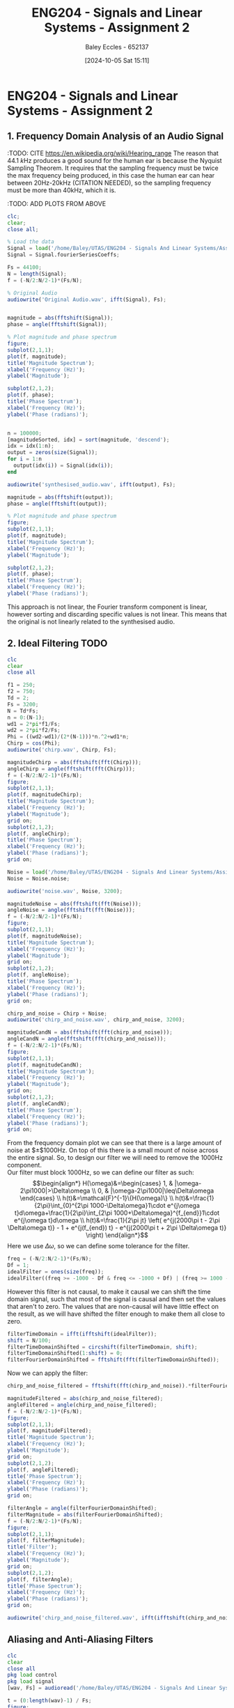 :PROPERTIES:
:ID:       7d1bb30c-084d-4895-9100-22b39a5c4f8c
:END:
#+title: ENG204 - Signals and Linear Systems - Assignment 2
#+date: [2024-10-05 Sat 15:11]
#+AUTHOR: Baley Eccles - 652137
#+FILETAGS: :Assignment:TODO:UTAS:2024:
#+STARTUP: latexpreview
#+LATEX_HEADER: \usepackage[a4paper, margin=2.5cm]{geometry}
#+LATEX_HEADER_EXTRA: \usepackage{minted}
#+LATEX_HEADER_EXTRA: \usepackage{fontspec}
#+LATEX_HEADER_EXTRA: \setmonofont{Iosevka}
#+LATEX_HEADER_EXTRA: \setminted{fontsize=\small, frame=single, breaklines=true}
#+LATEX_HEADER_EXTRA: \usemintedstyle{emacs}
#+LATEX_HEADER_EXTRA: \usepackage[backend=biber,style=apa]{biblatex}
#+LATEX_HEADER_EXTRA: \addbibresource{citation.bib}
#+LATEX_HEADER_EXTRA: \usepackage{float}

* ENG204 - Signals and Linear Systems - Assignment 2
** 1. Frequency Domain Analysis of an Audio Signal
#+BEGIN_SRC octave :exports none :results output :session Q1
clc
clear
close all
Signal = load('/home/Baley/UTAS/ENG204 - Signals And Linear Systems/Assignment 2.1/audio_signal_1.mat');
fourierCoeffs = Signal.fourierSeriesCoeffs;

% Convert to magnitude and phase
SignalMag = abs(fftshift(fourierCoeffs));
SignalPhase = angle(fftshift(fourierCoeffs));

SampleFreq = 44100;
N = length(fourierCoeffs);
f = (-N/2:N/2-1)*(SampleFreq/N);

% Plot Magnitude vs Frequency
figure;
subplot(2,1,1);
plot(f, SignalMag, 'LineWidth', 1.5);
title('Magnitude of Fourier Transform');
xlabel('Frequency (Hz)');
ylabel('Magnitude');
grid on;
legend('Magnitude');

% Plot Phase vs Frequency
subplot(2,1,2);
plot(f, SignalPhase, 'LineWidth', 1.5);
title('Phase of Fourier Transform');
xlabel('Frequency (Hz)');
ylabel('Phase (radians)');
grid on;
legend('Phase');
#+END_SRC

#+RESULTS:



:TODO: CITE https://en.wikipedia.org/wiki/Hearing_range
The reason that $44.1\ k\textrm{Hz}$ produces a good sound for the human ear is because the Nyquist Sampling Theorem. It requires that the sampling frequency must be twice the max frequency being produced, in this case the human ear can hear between 20Hz-20kHz (CITATION NEEDED), so the sampling frequency must be more than 40kHz, which it is.

:TODO: ADD PLOTS FROM ABOVE

#+BEGIN_SRC octave :exports code :results output :session Q1
clc;
clear;
close all;

% Load the data
Signal = load('/home/Baley/UTAS/ENG204 - Signals And Linear Systems/Assignment 2.1/audio_signal_1.mat');
Signal = Signal.fourierSeriesCoeffs;

Fs = 44100;
N = length(Signal);
f = (-N/2:N/2-1)*(Fs/N);

% Original Audio
audiowrite('Original Audio.wav', ifft(Signal), Fs);


magnitude = abs(fftshift(Signal));
phase = angle(fftshift(Signal));

% Plot magnitude and phase spectrum
figure;
subplot(2,1,1);
plot(f, magnitude);
title('Magnitude Spectrum');
xlabel('Frequency (Hz)');
ylabel('Magnitude');

subplot(2,1,2);
plot(f, phase);
title('Phase Spectrum');
xlabel('Frequency (Hz)');
ylabel('Phase (radians)');


n = 100000;
[magnitudeSorted, idx] = sort(magnitude, 'descend');
idx = idx(1:n);
output = zeros(size(Signal));
for i = 1:n
  output(idx(i)) = Signal(idx(i));
end

audiowrite('synthesised_audio.wav', ifft(output), Fs);

magnitude = abs(fftshift(output));
phase = angle(fftshift(output));

% Plot magnitude and phase spectrum
figure;
subplot(2,1,1);
plot(f, magnitude);
title('Magnitude Spectrum');
xlabel('Frequency (Hz)');
ylabel('Magnitude');

subplot(2,1,2);
plot(f, phase);
title('Phase Spectrum');
xlabel('Frequency (Hz)');
ylabel('Phase (radians)');
#+END_SRC

#+RESULTS:

This approach is not linear, the Fourier transform component is linear, however sorting and discarding specific values is not linear. This means that the original is not linearly related to the synthesised audio.

** 2. Ideal Filtering :TODO:

#+BEGIN_SRC octave :exports code :results output :session Filter
clc
clear
close all

f1 = 250;
f2 = 750;
Td = 2;
Fs = 3200;
N = Td*Fs;
n = 0:(N-1);
wd1 = 2*pi*f1/Fs;
wd2 = 2*pi*f2/Fs;
Phi = ((wd2-wd1)/(2*(N-1)))*n.^2+wd1*n;
Chirp = cos(Phi);
audiowrite('chirp.wav', Chirp, Fs);

magnitudeChirp = abs(fftshift(fft(Chirp)));
angleChirp = angle(fftshift(fft(Chirp)));
f = (-N/2:N/2-1)*(Fs/N);
figure;
subplot(2,1,1);
plot(f, magnitudeChirp);
title('Magnitude Spectrum');
xlabel('Frequency (Hz)');
ylabel('Magnitude');
grid on;
subplot(2,1,2);
plot(f, angleChirp);
title('Phase Spectrum');
xlabel('Frequency (Hz)');
ylabel('Phase (radians)');
grid on;

Noise = load('/home/Baley/UTAS/ENG204 - Signals And Linear Systems/Assignment 2.1/noise.mat');
Noise = Noise.noise;

audiowrite('noise.wav', Noise, 3200);

magnitudeNoise = abs(fftshift(fft(Noise)));
angleNoise = angle(fftshift(fft(Noise)));
f = (-N/2:N/2-1)*(Fs/N);
figure;
subplot(2,1,1);
plot(f, magnitudeNoise);
title('Magnitude Spectrum');
xlabel('Frequency (Hz)');
ylabel('Magnitude');
grid on;
subplot(2,1,2);
plot(f, angleNoise);
title('Phase Spectrum');
xlabel('Frequency (Hz)');
ylabel('Phase (radians)');
grid on;

chirp_and_noise = Chirp + Noise;
audiowrite('chirp_and_noise.wav', chirp_and_noise, 3200);

magnitudeCandN = abs(fftshift(fft(chirp_and_noise)));
angleCandN = angle(fftshift(fft(chirp_and_noise)));
f = (-N/2:N/2-1)*(Fs/N);
figure;
subplot(2,1,1);
plot(f, magnitudeCandN);
title('Magnitude Spectrum');
xlabel('Frequency (Hz)');
ylabel('Magnitude');
grid on;
subplot(2,1,2);
plot(f, angleCandN);
title('Phase Spectrum');
xlabel('Frequency (Hz)');
ylabel('Phase (radians)');
grid on;
#+END_SRC

#+RESULTS:


From the frequency domain plot we can see that there is a large amount of noise at $\pm$1000Hz. On top of this there is a small mount of noise across the entire signal. So, to design our filter we will need to remove the 1000Hz component.\\
Our filter must block 1000Hz, so we can define our filter as such:
\[\begin{align*}
H(\omega)&=\begin{cases}
        1, & |\omega-2\pi1000|>\Delta\omega \\
        0, & |\omega-2\pi1000|\leq\Delta\omega
\end{cases} \\
h(t)&=\mathcal{F}^{-1}\{H(\omega)\} \\
h(t)&=\frac{1}{2\pi}\int_{0}^{2\pi 1000-\Delta\omega}1\cdot e^{j\omega t}d\omega+\frac{1}{2\pi}\int_{2\pi 1000+\Delta\omega}^{f_{end}}1\cdot e^{j\omega t}d\omega \\
h(t)&=\frac{1}{2\pi jt} \left( e^{j(2000\pi t - 2\pi \Delta\omega t)} - 1 + e^{j(f_{end}) t} - e^{j(2000\pi t + 2\pi \Delta\omega t)} \right)
\end{align*}\]
Here we use $\Delta\omega$, so we can define some tolerance for the filter.

#+BEGIN_SRC octave :exports code :results output :session Filter
freq = (-N/2:N/2-1)*(Fs/N);
Df = 1;
idealFilter = ones(size(freq));
idealFilter((freq >= -1000 - Df & freq <= -1000 + Df) | (freq >= 1000 - Df & freq <= 1000 + Df)) = 0;
#+END_SRC

#+RESULTS:

However this filter is not causal, to make it causal we can shift the time domain signal, such that most of the signal is causal and then set the values that aren't to zero. The values that are non-causal will have little effect on the result, as we will have shifted the filter enough to make them all close to zero.
#+BEGIN_SRC octave :exports code :results output :session Filter
filterTimeDomain = ifft(ifftshift(idealFilter));
shift = N/100;
filterTimeDomainShifted = circshift(filterTimeDomain, shift);
filterTimeDomainShifted(1:shift) = 0;
filterFourierDomainShifted = fftshift(fft(filterTimeDomainShifted));
#+END_SRC

#+RESULTS:

Now we can apply the filter:
#+BEGIN_SRC octave :exports code :results output :session Filter
chirp_and_noise_filtered = fftshift(fft(chirp_and_noise)).*filterFourierDomainShifted;

magnitudeFiltered = abs(chirp_and_noise_filtered);
angleFiltered = angle(chirp_and_noise_filtered);
f = (-N/2:N/2-1)*(Fs/N);
figure;
subplot(2,1,1);
plot(f, magnitudeFiltered);
title('Magnitude Spectrum');
xlabel('Frequency (Hz)');
ylabel('Magnitude');
grid on;
subplot(2,1,2);
plot(f, angleFiltered);
title('Phase Spectrum');
xlabel('Frequency (Hz)');
ylabel('Phase (radians)');
grid on;

filterAngle = angle(filterFourierDomainShifted);
filterMagnitude = abs(filterFourierDomainShifted);
f = (-N/2:N/2-1)*(Fs/N);
figure;
subplot(2,1,1);
plot(f, filterMagnitude);
title('Filter');
xlabel('Frequency (Hz)');
ylabel('Magnitude');
grid on;
subplot(2,1,2);
plot(f, filterAngle);
title('Phase Spectrum');
xlabel('Frequency (Hz)');
ylabel('Phase (radians)');
grid on;

audiowrite('chirp_and_noise_filtered.wav', ifft(ifftshift(chirp_and_noise_filtered)), 3200);
#+END_SRC

#+RESULTS:

** Aliasing and Anti-Aliasing Filters


#+BEGIN_SRC octave :exports code :results output :session Aliasing
clc
clear
close all
pkg load control
pkg load signal
[wav, Fs] = audioread('/home/Baley/UTAS/ENG204 - Signals And Linear Systems/Assignment 2.1/audio_signal_2.wav');

t = (0:length(wav)-1) / Fs;
figure;
plot(t, wav);
title('Time Domain Signal');
xlabel('Time (seconds)');
ylabel('Amplitude');
grid on;

figure;
N = length(wav);
magnitude = abs(fftshift(fft(wav)));
f = (0:N-1)*(Fs/N);
plot(f, magnitude);
title('Fourier Magnitude');
xlabel('Frequency (Hz)');
ylabel('Magnitude');
grid on;


Fs_original = Fs;
t_original = (0:length(wav)-1) / Fs_original;

Fs_new = [88.2*10^3, 11.025*10^3, 5.5*10^3, 2.8*10^3];
num_new_freqs = length(Fs_new);

wav_all = cell(num_new_freqs, 1);

figure;
for i = 1:num_new_freqs
    t_new = (0:1/Fs_new(i):(length(wav)-1)/Fs_original);

    wav_new = interp1(t_original, wav, t_new, 'linear');

    subplot(num_new_freqs, 1, i);
    plot(t_new, wav_new);
    title(['Signal Sampled at ', num2str(Fs_new(i)/1*10^3), ' kHz']);

    xlabel('Time (seconds)');
    ylabel('Amplitude');
    grid on;
    audiowrite(['Signal Sampled at ', num2str(Fs_new(i)/1*10^3), ' kHz.wav'], wav_new, Fs_new(i));

    wav_all{i} = wav_new;
end


function [Bpoles] = butterWorth(wc, N) % gives the poles for a Butterworth filter
  Bpoles = wc * exp (j * pi * (2 * [1:N] + N - 1) / (2 * N));
  if (mod (N, 2) == 1)
    Bpoles((N + 1) / 2) = -wc;
  endif
endfunction

function [Cpoles] = chebyshev(w1, e, N) % gives the poles for a Chebyshev filter
  Cpoles = zeros(1, N);
  for k = 1:N
    ak = ((2*k-1)*pi)/(2*N);
    bk = asinh(1/e);
    s = 1j * w1 * (cos(ak) * cosh(bk) - 1j * sin(ak) * sinh(bk));
    Cpoles(k) = s;
  end
  Cpoles = -1*Cpoles; % Return the left side poles
endfunction

f = 10000;
wc = 2*pi*f;
N = 5;
[Bpole] = butterWorth(wc, N);
ButterTF = tf(poly([]), real(poly(Bpole)));

figure;
flogButter = logspace(-2, 4, 100);
freqs(poly([]), real(poly(Bpole)), 2*pi*flogButter);
xlabel('Frequency (Hz)');

w1 = 2*pi*f;
e = 10;
[Cpole] = chebyshev(w1, e, N);
ChebyTF = tf(poly([]), real(poly(Cpole)));

figure;
flogCheby = logspace(-2, 4, 100);
freqs(poly([]), real(poly(Cpole)), 2*pi*flogCheby);
xlabel('Frequency (Hz)');



#+END_SRC

#+RESULTS:

** Impact of Noise on Analogue and Digital Systems
*** Autocorrelation and Wide-Sense Stationary Signals

#+BEGIN_SRC octave :exports code :results output :session Autocorrelation
clc
clear
close all
pkg load signal

num_samples = 1000;
signal_length = 200;
w1 = 2 * pi * 0.01;
w2 = 2 * pi * 0.02;


for i = 1:num_samples
  phi1 = rand() * 2 * pi;
  phi2 = rand() * 2 * pi;
  A = rand() * 4 - 2;

  t = 0:signal_length-1;
  X1(i, :) = cos(w1 * t + phi1) - sin(w2 * t + phi2);
  X2(i, :) = A * (cos(w1 * t) + sin(w2 * t));
end

ensemble_mean_X1 = mean(X1, 1);
ensemble_mean_X2 = mean(X2, 1);

time_mean_X1 = mean(X1, 2);
time_mean_X2 = mean(X2, 2);

[auto_corr_X1, lags_X1] = xcorr(X1(:, 1)); % THE AUTO CORR SEEMS WRONG :TODO:
[auto_corr_X2, lags_X2] = xcorr(X2(:, 1));

time = 0:(signal_length-1);
figure;
subplot(2, 1, 1);
plot(time, ensemble_mean_X1);
title('Ensemble Mean of X_1(t)');
xlabel('Time');
ylabel('Ensemble Mean of X_1(t)');

subplot(2, 1, 2);
plot(time, ensemble_mean_X2);
title('Ensemble Mean of X_2(t)');
xlabel('Time');
ylabel('Ensemble Mean of X_2(t)');

time = 0:(num_samples-1);
figure;
subplot(2, 1, 1);
plot(time, time_mean_X1);
title('Time Mean of X_1(t)');
xlabel('Time');
ylabel('Time Mean of X_1(t)');

subplot(2, 1, 2);
plot(time, time_mean_X2);
title('Time Mean of X_2(t)');
xlabel('Time');
ylabel('Time Mean of X_2(t)');

figure;
subplot(2, 1, 1);
plot(lags_X1, auto_corr_X1);
title('Autocorrelation of X_1(t)');
xlabel('Lag');
ylabel('Autocorrelation of X_1(t)');

subplot(2, 1, 2);
plot(lags_X2, auto_corr_X2);
title('Autocorrelation of X_2(t)');
xlabel('Lag');
ylabel('Autocorrelation of X_2(t)');

#+END_SRC

#+RESULTS:

**** Ensemble Mean
The ensemble mean of $X_1(t)$ can be calculated as follows:
\[\begin{align*}
E[X_1(t)] &= E[\cos(\omega_1t+\Phi_1) - \sin(\omega_2t+\Phi_2)] \\
          &= \int_0^{2\pi}\cos(\omega_1t+\Phi_1)\frac{1}{2\pi}d\phi_1- \int_0^{2\pi}\sin(\omega_2t+\Phi_2)\frac{1}{2\pi}d\phi_2 \\
          &= 0
\end{align*}\]
The ensemble mean of $X_2(t)$ can be calculated as follows:
\[\begin{align*}
E[X_2(t)] &= E[A]\cdot E[\cos(\omega_1t)]+E[A]\cdot E[\sin(\omega_2t)] \\
\textrm{where: } E[A]  &= \int_{-2}^{2}a\frac{1}{4}da = 0 \\
\Rightarrow E[X_2(t)] &= 0\cdot E[\cos(\omega_1t)]+0\cdot E[\sin(\omega_2t)] = 0
\end{align*}\]
**** Time Mean
The time mean of $X_1(t)$ can be calculated as follows:
\[\begin{align*}
\overline{X_1(t)} &= \lim_{T\rightarrow\infty}\frac{1}{T}\int_{\frac{T}{2}}^{\frac{T}{2}}\cos(\omega_1t+\Phi_1) - \sin(\omega_2t+\Phi_2)dt \\
         &= 0
\end{align*}\]
The time mean of $X_2(t)$ can be calculated as follows:
\[\begin{align*}
\overline{X_2(t)} &= \lim_{T\rightarrow\infty}\frac{1}{T}\int_{\frac{T}{2}}^{\frac{T}{2}}A(\cos(\omega_1t)+\sin(\omega_2t)) dt \\
         &= 0
\end{align*}\]
Both of which are not functions of time, satisfying the first prong of being wide-sense stationary.
**** Autocorrelation
The autocorrelation of $X_1(t)$ can be calculated as follows:
\[\begin{align*}
R_{X_1}(t,t+\tau) &= E[X_1(t)X_1(t+\tau)] \\
&= E[\cos(\omega_1​t+\Phi_1​)-\sin(\omega_2​t+\Phi_2​))(\cos(\omega_1​(t+\tau)+\Phi_1​)-\sin(\omega_2​(t+\tau)+\Phi_2​)] \\
&\textrm{After some arithmatic and trigonometric identies:} \\
R_{X_1}(t,t+\tau) &= \frac{1}{2}\cos(\omega_1\tau)+\frac{1}{2}\cos(\omega_2\tau)
\end{align*}\]
The autocorrelation of $X_1(t)$ can be calculated as follows:
\[\begin{align*}
R_{X_2}(t,t+\tau) &= E[X_2(t)X_2(t+\tau)] \\
&= E[A^2(\cos(\omega_1t)+\sin(\omega_2t))(\omega_1(t+\tau))+\sin(\omega_2(t+\tau))] \\
&\textrm{Which becomes:} \\
R_{X_2}(t,t+\tau) &= \frac{4}{3}(\cos(\omega_1\tau)+\sin(\omega_2\tau))
\end{align*}\]
Both of which are only functions of $\tau$, satisfying the second prong of wide-sense stationary. So, both of the functions are wide-sense stationary.
**** Different Stochastic Processes
#+BEGIN_SRC octave :exports code :results output :session Diff
clc
clear
close all
pkg load signal

num_samples = 1000;
signal_length = 200;
w1 = 2 * pi * 0.01;
w2 = 2 * pi * 0.02;


for i = 1:num_samples
  phi1 = rand() * 2 * pi;
  phi2 = rand() * 2 * pi;
  A = rand() * 4 - 2;

  t = 0:signal_length-1;
  X1(i, :) = cos(w1 * t + phi1) - sin(w2 * t + phi2);
  X2(i, :) = A * (cos(w1 * t) + sin(w2 * t));
end

ensemble_mean_X1 = mean(X1, 1);
ensemble_mean_X2 = mean(X2, 1);

time_mean_X1 = mean(X1, 2);
time_mean_X2 = mean(X2, 2);

[auto_corr_X1, lags_X1] = xcorr(X1(:, 1)); % THE AUTO CORR SEEMS WRONG :TODO:
[auto_corr_X2, lags_X2] = xcorr(X2(:, 1));

time = 0:(signal_length-1);
figure;
subplot(2, 1, 1);
plot(time, ensemble_mean_X1);
title('Ensemble Mean of X_1(t)');
xlabel('Time');
ylabel('Ensemble Mean of X_1(t)');

subplot(2, 1, 2);
plot(time, ensemble_mean_X2);
title('Ensemble Mean of X_2(t)');
xlabel('Time');
ylabel('Ensemble Mean of X_2(t)');

time = 0:(num_samples-1);
figure;
subplot(2, 1, 1);
plot(time, time_mean_X1);
title('Time Mean of X_1(t)');
xlabel('Time');
ylabel('Time Mean of X_1(t)');

subplot(2, 1, 2);
plot(time, time_mean_X2);
title('Time Mean of X_2(t)');
xlabel('Time');
ylabel('Time Mean of X_2(t)');

figure;
subplot(2, 1, 1);
plot(lags_X1, auto_corr_X1);
title('Autocorrelation of X_1(t)');
xlabel('Lag');
ylabel('Autocorrelation of X_1(t)');

subplot(2, 1, 2);
plot(lags_X2, auto_corr_X2);
title('Autocorrelation of X_2(t)');
xlabel('Lag');
ylabel('Autocorrelation of X_2(t)');


#+END_SRC

#+RESULTS:

*** Power spectral density :TODO:

The transfer function of the LCL filter is given by:

#+BEGIN_SRC octave :exports code :results output :session PSD
clc
clear
close all

H = tf(poly([]), [L])
#+END_SRC
